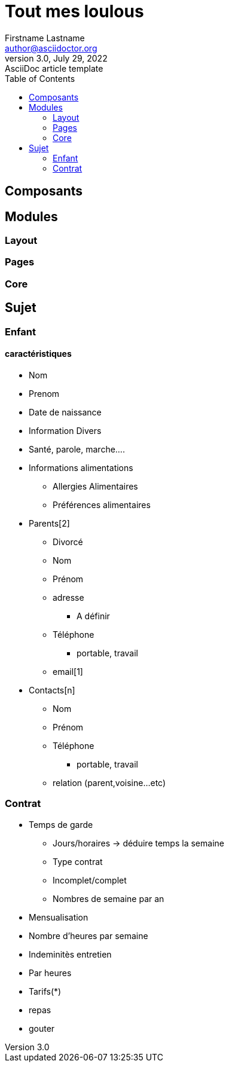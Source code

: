 = Tout mes loulous
Firstname Lastname <author@asciidoctor.org>
3.0, July 29, 2022: AsciiDoc article template
:toc:
:icons: font
:url-quickref: https://docs.asciidoctor.org/asciidoc/latest/syntax-quick-reference/

== Composants

== Modules

=== Layout

=== Pages

=== Core

== Sujet

=== Enfant
==== caractéristiques
* Nom
* Prenom
* Date de naissance
* Information Divers
  * Santé, parole, marche....
* Informations alimentations
  ** Allergies Alimentaires
  ** Préférences alimentaires
* Parents[2]
  ** Divorcé
  ** Nom
  ** Prénom
  ** adresse
    *** A définir
  ** Téléphone
    *** portable, travail
  ** email[1]
* Contacts[n]
  ** Nom
  ** Prénom
  ** Téléphone
  *** portable, travail
  ** relation (parent,voisine...etc)

=== Contrat
* Temps de garde
  ** Jours/horaires -> déduire temps la semaine
  ** Type contrat
    ** Incomplet/complet
    ** Nombres de semaine par an
* Mensualisation
  * Nombre d'heures par semaine
* Indeminitès entretien
  * Par heures
* Tarifs(*)
  * repas
  * gouter




